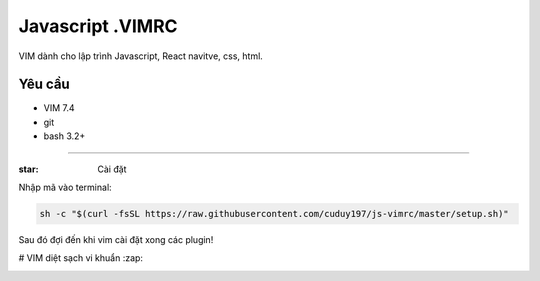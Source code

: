 =============
Javascript .VIMRC
=============

VIM dành cho lập trình Javascript, React navitve, css, html.


Yêu cầu
------------

- VIM 7.4
- git
- bash 3.2+

-----------------

:star: Cài đặt

Nhập mã vào terminal:

.. code-block:: bash

  sh -c "$(curl -fsSL https://raw.githubusercontent.com/cuduy197/js-vimrc/master/setup.sh)"

Sau đó đợi đến khi vim cài đặt xong các plugin!

# VIM diệt sạch vi khuẩn :zap: 

.. image:: https://github.com/ets-labs/python-vimrc/wiki/img/screenshot.png

